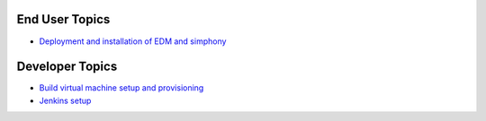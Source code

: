 End User Topics
---------------

- `Deployment and installation of EDM and simphony <user_deployment.rst>`_

Developer Topics 
----------------

- `Build virtual machine setup and provisioning <build_setup.rst>`_
- `Jenkins setup <jenkins_setup.rst>`_
